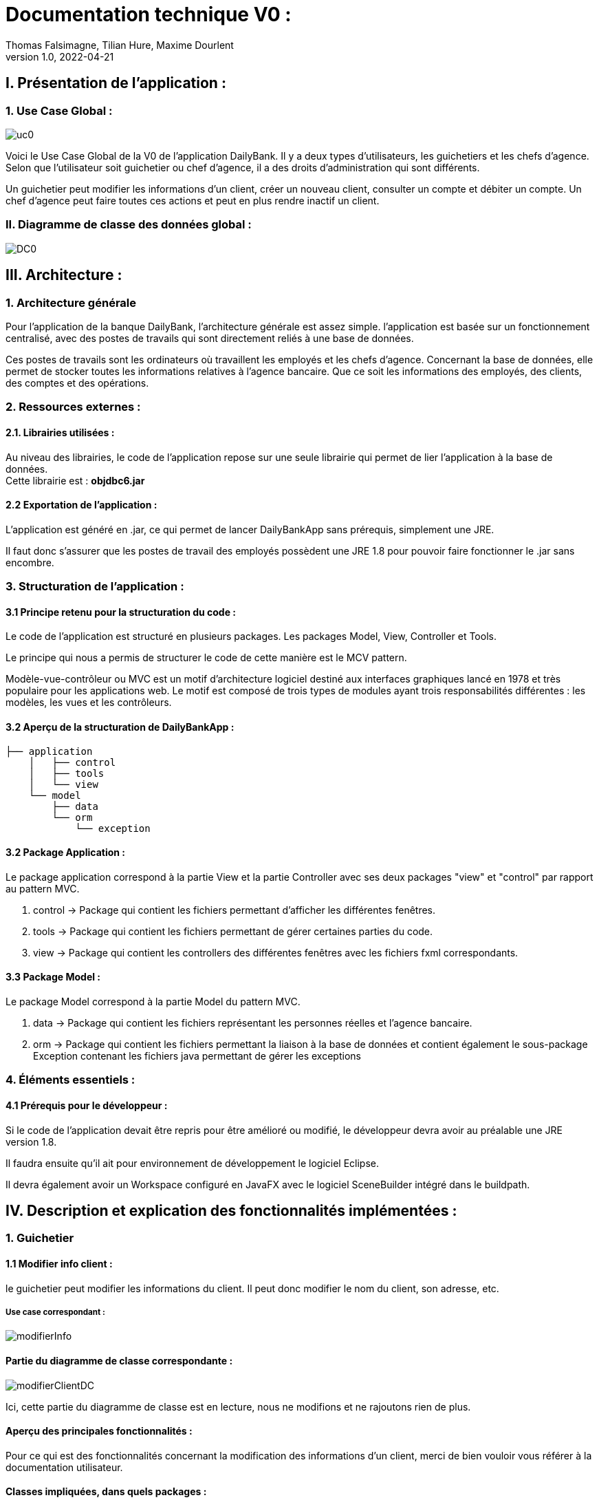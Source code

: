 = Documentation technique V0 :
Thomas Falsimagne, Tilian Hure, Maxime Dourlent
v1.0, 2022-04-21

== I. Présentation de l'application :

=== 1. Use Case Global :

image::images/uc0.svg[]

[.text-justify]
Voici le Use Case Global de la V0 de l'application DailyBank.
Il y a deux types d'utilisateurs, les guichetiers et les chefs d'agence.
Selon que l'utilisateur soit guichetier ou chef d'agence, il a des droits d'administration qui sont différents.
[.text-justify]
Un guichetier peut modifier les informations d'un client, créer un nouveau client, consulter un compte et débiter un compte.
Un chef d'agence peut faire toutes ces actions et peut en plus rendre inactif un client.

=== II. Diagramme de classe des données global :

image::images/DC0.svg[]



== III. Architecture :

=== 1. Architecture générale

[.text-justify]
Pour l'application de la banque DailyBank, l'architecture générale est assez simple.
l'application est basée sur un fonctionnement centralisé, avec des postes de travails
qui sont directement reliés à une base de données.

[.text-justify]
Ces postes de travails sont les ordinateurs où travaillent les employés et les chefs d'agence.
Concernant la base de données, elle permet de stocker toutes les informations relatives à l'agence bancaire.
Que ce soit les informations des employés, des clients, des comptes et des opérations.

=== 2. Ressources externes :
==== 2.1. Librairies utilisées :

[.text-justify]
Au niveau des librairies, le code de l'application repose sur une seule librairie qui permet de lier l'application à la base de données. +
Cette librairie est : *objdbc6.jar*

==== 2.2 Exportation de l'application : 

[.text-justify]
L'application est généré en .jar, ce qui permet de lancer DailyBankApp sans
prérequis, simplement une JRE.

[.text-justify]
Il faut donc s'assurer que les postes de travail des employés possèdent une JRE 1.8 pour pouvoir faire fonctionner
le .jar sans encombre.

=== 3. Structuration de l'application :
[.text-justify]

==== 3.1 Principe retenu pour la structuration du code : 

Le code de l'application est structuré en plusieurs packages.
Les packages Model, View, Controller et Tools.
[.text-justify]
Le principe qui nous a permis de structurer le code de cette manière est le MCV pattern.

[.text-justify]
Modèle-vue-contrôleur ou MVC est un motif d'architecture logiciel destiné aux interfaces graphiques lancé en 1978 et très populaire pour les applications web. Le motif est composé de trois types de modules ayant trois responsabilités différentes : les modèles, les vues et les contrôleurs.

==== 3.2 Aperçu de la structuration de DailyBankApp : 

[source]
----
├── application
    │   ├── control
    │   ├── tools
    │   └── view
    └── model
        ├── data
        └── orm
            └── exception
----

==== 3.2 Package Application : 

Le package application correspond à la partie View et la partie Controller avec ses deux packages "view" et "control" par rapport au pattern MVC.

. control -> Package qui contient les fichiers permettant d'afficher les différentes fenêtres. 
. tools -> Package qui contient les fichiers permettant de gérer certaines parties du code.
. view -> Package qui contient les controllers des différentes fenêtres avec les fichiers fxml correspondants. 

==== 3.3 Package Model : 
Le package Model correspond à la partie Model du pattern MVC.

. data -> Package qui contient les fichiers représentant les personnes réelles et l'agence bancaire.
. orm -> Package qui contient les fichiers permettant la liaison à la base de données et
contient également le sous-package Exception contenant les fichiers java permettant de gérer les exceptions 

=== 4. Éléments essentiels :

==== 4.1 Prérequis pour le développeur :

[.text-justify]
Si le code de l'application devait être repris pour être amélioré ou modifié, le développeur devra avoir au préalable
une JRE version 1.8.
[.text-justify]
Il faudra ensuite qu'il ait pour environnement de développement le logiciel Eclipse.
[.text-justify]
Il devra également avoir un Workspace configuré en JavaFX avec le logiciel SceneBuilder intégré dans le buildpath.

== IV. Description et explication des fonctionnalités implémentées :

=== 1. Guichetier

==== 1.1 Modifier info client :

le guichetier peut modifier les informations du client. Il peut donc modifier le nom du client, son adresse, etc.

===== Use case correspondant :
image::images/modifierInfo.svg[]

==== Partie du diagramme de classe correspondante :

image::images/modifierClientDC.png[]
[.text-justify]
Ici, cette partie du diagramme de classe est en lecture, nous ne modifions et ne rajoutons rien de plus.

==== Aperçu des principales fonctionnalités : 
[.text-justify]
Pour ce qui est des fonctionnalités concernant la modification des informations d'un client, merci de bien vouloir vous référer à la documentation utilisateur.

==== Classes impliquées, dans quels packages : 

. Application/Control -> ClientsManagement.java, ClientEditorPane.java

. Application/View -> ClientEditorPaneController.java, ClientManagementController.java

. Application/Model -> Client.java 

==== Éléments essentiels : 
[.text-justify]
La fonction essentielle au niveau de la modification des informations d'un client est la fonction modifierClient(Client c), qui se trouve dans ClientsManagement.java + 
C'est elle qui permet de retourner un client modifié et de l'enregistrer dans la base de données.


==== 1.2 Créer un client :

Il est également possible pour lui de créer un nouveau client.

===== Use case correspondant :
image::images/creerClient.svg[]

==== Partie du diagramme de classe correspondante :

image::images/modifierClientDC.png[]

Ici, cette partie du diagramme de classe est en lecture, nous ne modifions et ne rajoutons rien de plus.


==== Aperçu des principales fonctionnalités : 
[.text-justify]
Pour ce qui est des fonctionnalités concernant la modification des informations d'un client, merci de bien vouloir vous référer à la documentation utilisateur.


==== Classes impliquées, dans quels packages : 

. Application/Control -> ClientsManagement.java, ClientEditorPane.java

. Application/View -> ClientEditorPaneController.java, ClientManagementController.java

. Application/Model -> Client.java 

==== Éléments essentiels : 
[.text-justify]
La fonction essentielle au niveau de la création d'un client est la fonction nouveauClient(), qui se trouve dans ClientsManagement.java + 
C'est elle qui permet de créer un client et de l'enregistrer dans la base de données.


==== 1.3 Consulter un compte :

Le guichetier peut également consulter un compte.

===== Use case correspondant :

image::images/consulterCompte.svg[]


==== 1.4 Débiter un compte :

Il peut débiter un compte

===== Use case correspondant :
image::images/debiterCompte.svg[]
